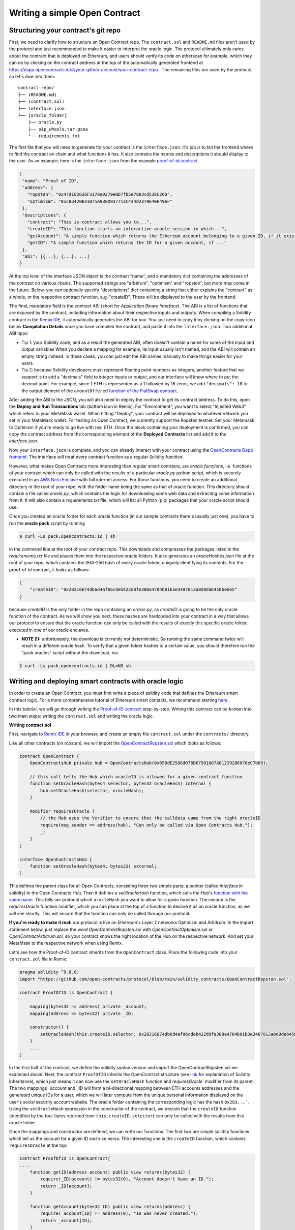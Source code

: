 Writing a simple Open Contract
====================================

Structuring your contract's git repo
------------------------------------

First, we need to clarify how to structure an Open Contract repo. The ``contract.sol`` and ``README.md`` files aren't used by the protocol and just recommended to make it easier to interpret the oracle logic. The protocol ultimately only cares about the contract that is deployed on Ethereum, and users should verify its code on etherscan for example, which they can do by clicking on the contract address at the top of the automatically generated frontend at https://dapp.opencontracts.io/#/your-github-account/your-contract-repo . The remaining files *are* used by the protocol, so let's dive into them:

::

    contract-repo/
    ├── (README.md)
    ├── (contract.sol)
    ├── interface.json
    └── [oracle_folder]
        ├── oracle.py
        ├── pip_wheels.tar.gzaa
        └── requirements.txt

The first file that you will need to generate for your contract is the ``interface.json``.
It's job is to tell the frontend where to find the contract on chain and what functions it has. It also contains the names and descriptions it should display to the user. As an example, here is the ``interface.json`` from the example `proof-of-id
contract <https://github.com/open-contracts/proof-of-id>`_. 

.. code-block:: json

 {
  "name": "Proof of ID",
  "address": {
    "ropsten": "0x47d162636F3178e0279eBD7fb5e7803cd538C260",
    "optimism": "0xcB3420B31B75a938D937713C434d2379640E496F"
  },
  "descriptions": {
    "contract": "This is contract allows you to...",
    "createID": "This function starts an interactive oracle session in which...",
    "getAccount": "A simple function which returns the Ethereum account belonging to a given ID, if it exists.",
    "getID": "A simple function which returns the ID for a given account, if ..."
  },
  "abi": [{...}, {...}, ...]
 }

At the top level of the interface JSON object is the contract "name", and a mandatory dict containing the addresses of the contract on various chains. The supported strings are "arbitrum", "optimism" and "ropsten", but more may come in the future. Below, you can optionally specify "descriptions" dict containing a string that either explains the "contract" as a whole, or the respective contract function, e.g. "createID". These will be displayed to the user by the frontend. 

The final, mandatory field is the contract ABI (short for *Application Binary Interface*). The ABI is a list of functions that are exposed by the contract, including information about their respective inputs and outputs. When compiling a Solidity contract in the `Remix IDE <https://remix.ethereum.org/>`_, it automatically generates the ABI for you. You just need to copy it by clicking on the copy-icon below **Compilation Details** once you have compiled the contract, and paste it into the ``ìnterface.json``. Two additional ABI tipps:

* Tip 1: your Solidity code, and as a result the generated ABI, often doesn't contain a name for some of the input and output variables When you declare a mapping for example, its input usually isn't named, and the ABI will contain an empty string instead. In these cases, you can just edit the ABI names manually to make things easier for your users.
* Tip 2: because Solidity developers must represent floating point numbers as integers, another feature that we support is to add a "decimals" field to integer inputs or output, and our interface will know where to put the decimal point. For example, since 1 ETH is represented as a 1 followed by 18 zeros, we add ``"decimals": 18`` to the output element of the ``amountOffered`` `function of the FiatSwap contract <https://github.com/open-contracts/fiat-swap/blob/849e81eee05498536aeed8683d6ae977c82db1fd/interface.json#L160/>`_. 

After adding the ABI to the JSON, you will also need to deploy the contract to get its contract address.
To do this, open the **Deploy and Run Transactions** tab (bottom icon in Remix). For "Environment", you want to select "Injected Web3" which refers to your MetaMask wallet. When hitting "Deploy", your contract will be deployed to whatever network you set in your MetaMask wallet. For testing an Open Contract, we currently support the Ropsten testnet. Set your Metamask to Optimism if you're ready to go live with real ETH. Once the block containing your deployment is confirmed, you can copy the contract address from the corresponding element of the **Deployed Contracts** list and add it to the `interface.json`.

Now your ``interface.json`` is complete, and you can already interact with your contract using the `OpenContracts Dapp frontend <https://dapp.opencontracts.io>`_. The interface will treat every contract function as a regular Solidity function. 

However, what makes Open Contracts more interesting than regular smart contracts, are *oracle functions*, i.e. functions of your contract which can only be called with the results of a particular `oracle.py` python script, which is securely executed in an `AWS Nitro Enclave <https://aws.amazon.com/ec2/nitro/nitro-enclaves/>`_ with full internet access. For those functions, you need to create an additional directory in the root of your repo, with the folder name being the same as that of oracle function. This directory
should contain a file called `oracle.py`, which contains the logic for downloading some web data and extracting some information from it. It will also
contain a `requirements.txt` file, which will list all Python (pip) packages that your oracle script should use.

Once you created an oracle folder for each oracle function (in our sample contracts there's usually just one), you have to run the **oracle pack** script by running

.. code-block:: console

  $ curl -Ls pack.opencontracts.io | sh

in the command line at the root of your contract repo. This downloads and compresses the packages listed in the `requirements.txt` file and places them into the respective oracle folders. It also generates an `oracleHashes.json` file at the root of your repo, which contains the SHA-256 hash of every oracle folder, uniquely identifying its contents. For the proof-of-id contract, it looks as follows:

.. code-block:: json

  {
      "createID": "0x28316674db6d4af06cdeb422d0fe308a4704b01b3e3487813a0d9dab458be665"
  }

because `createID` is the only folder in the repo containing an `oracle.py`, as `createID` is going to be the only oracle function of the contract. As we will show you next, these hashes are hardcoded into your contract in a way that allows our protocol to ensure that the oracle function can only be called with the results of exactly this specific oracle folder, executed in one of our oracle enclaves.

* **NOTE (!):** unfortunately, the download is currently not deterministic. So running the same command twice will result in a different oracle hash. To verify that a given folder hashes to a certain value, you should therefore run the "pack oracles" script without the download, via:

.. code-block:: console

  $ curl -Ls pack.opencontracts.io | DL=NO sh

.. _writing-deploying:

Writing and deploying smart contracts with oracle logic
-------------------------------------------------------
In order to create an Open Contract, you must first write a piece of solidity code that
defines the Ethereum smart contract logic. For a more comprehensive tutorial of
Ethereum smart contacts, we recommend starting `here <https://docs.soliditylang.org/en/v0.7.4/solidity-by-example.html>`_.

In this tutorial, we will go through writing the `Proof-of-ID contract <https://github.com/open-contracts/proof-of-id/blob/main/contract.sol>`_ step-by-step.
Writing this contract can be broken into two main steps: writing the ``contract.sol`` and writing the oracle logic.

**Writing contract.sol**

First, navigate to `Remix IDE <https://remix.ethereum.org/>`_ in your browser, and create an empty file
``contract.sol`` under the ``contracts/`` directory.

Like all other contracts (on ropsten), we will import the `OpenContractRopsten.sol <https://github.com/open-contracts/ethereum-protocol/blob/main/solidity_contracts/OpenContractRopsten.sol>`_ which looks as follows:

.. code-block:: solidity

    contract OpenContract {
        OpenContractsHub private hub = OpenContractsHub(0x059dE2588d076B67901b07A81239286076eC7b89);

        // this call tells the Hub which oracleID is allowed for a given contract function
        function setOracleHash(bytes4 selector, bytes32 oracleHash) internal {
            hub.setOracleHash(selector, oracleHash);
        }

        modifier requiresOracle {
            // the Hub uses the Verifier to ensure that the calldata came from the right oracleID
            require(msg.sender == address(hub), "Can only be called via Open Contracts Hub.");
            _;
        }
    }
    
    interface OpenContractsHub {
        function setOracleHash(bytes4, bytes32) external;
    }


This defines the parent class for all Open Contracts, consisting three two simple parts: a pointer (called *interface* in solidity) to the Open Contracts Hub. Then it defines a `setOracleHash` function, which calls the Hub's `function with the same name <https://github.com/open-contracts/ethereum-protocol/blob/99e3d47be68f253dd78a60c0f05e6a3279bf8a47/solidity_contracts/Hub.sol#L19/>`_. This tells our protocol which ``oracleHash`` you want to allow for a given function.
The second is the `requiresOracle` function modifier, which you can place at the top of a function to declare it as an oracle function, as we will see shortly. This will ensure that the function can only be called through our protocol.

**If you're ready to make it real:** our protocol is live on Ethereum's Layer 2 networks Optimism and Arbitrum. In the import statement below, just replace the word `OpenContractRopsten.sol` with `OpenContractOptimism.sol` or `OpenContractArbitrum.sol`, so your contract knows the right location of the Hub on the respective network. And set your MetaMask to the respective network when using Remix.

Let's see how the Proof-of-ID contract inherits from the ``OpenContract`` class. Place the following code into your ``contract.sol`` file in Remix:

.. code-block:: solidity

    pragma solidity ^0.8.0;
    import "https://github.com/open-contracts/protocol/blob/main/solidity_contracts/OpenContractRopsten.sol";

    contract ProofOfID is OpenContract {

        mapping(bytes32 => address) private _account;
        mapping(address => bytes32) private _ID;

        constructor() {
            setOracleHash(this.createID.selector, 0x28316674db6d4af06cdeb422d0fe308a4704b01b3e3487813a0d9dab458be665);
        }
        ....
    }


In the first half of the contract, we define the solidity syntax version and import the OpenContractRopsten.sol we examined above.
Next, the contract ``ProofOfID`` inherits the OpenContract structure
(see `link <https://www.tutorialspoint.com/solidity/solidity_inheritance.htm>`_ for 
explanation of Solidity inheritance), which just means it can now use the ``setOracleHash`` function and `requiresOracle`` modifier from its parent. The two mappings _account and _ID will form a bi-directional mapping between ETH accounts addresses and the generated unique IDs for a user, which we will later compute from the unique personal information displayed on the user's social security account website. The oracle folder containing the corresponding logic has the hash ``0x283...```. Using the ``setOracleHash`` expression in the constructor of the contract, we declare that the ``createID`` function (identified by the four bytes returned from ``this.createID.selector``) can only be called with the results from this oracle folder.

Once the mappings and constructor are defined, we can write our functions.
The first two are simple solidity functions which tell us the account for a given ID and vice versa. 
The interesting one is the ``createID`` function, which contains ``requiresOracle`` at the top:

.. code-block:: solidity

    contract ProofOfID is OpenContract{
    ....
        function getID(address account) public view returns(bytes32) {
            require(_ID[account] != bytes32(0), "Account doesn't have an ID.");
            return _ID[account];
        }

        function getAccount(bytes32 ID) public view returns(address) {
            require(_account[ID] != address(0), "ID was never created.");
            return _account[ID];
        }

        function createID(address user, bytes32 ID) public requiresOracle { 
            _ID[_account[ID]] = bytes32(0);
            _account[ID] = user;
            _ID[user] = ID;
        }
    }

This function allows accounts to register a new ID, updating the ``_ID`` and ``_account`` mappings accordingly. The ``requiresOracle`` modifier makes 
sure that this function can only be called by the Hub, which in turn makes sure that the results it forwards were computed by an oracle with the hash ``0x283..``.


Implementing the oracle logic and include it in your repo
---------------------------------------------------------

Last but not least, the `oracle.py <https://github.com/open-contracts/proof-of-id/blob/main/createID/oracle.py>`_ script is the key feature
of the OpenContracts protocol: the ability to condition smart contracts on real-world information which is by the oracle enclave. 

For the Proof-of-ID contract, this script will instruct the user to log into and save their social security account website, then parse its html to extract their personal information, and compute their personal ID from it.

To use this platform, the script imports the ``opencontracts`` module which (currently) only exists
`inside the enclave <https://github.com/open-contracts/enclave-protocol/blob/main/oracle_enclave/user/opencontracts.py#L83>`_, and exposes the a few special Open Contracts features. Otherwise, the script can of course import all other python modules that are contained in standard python (such as ``re``) or in `requirements.txt` (such as ``bs4``).

Next, in every oracle script, an ``with opencontracts.session() as session:`` context manager is opened to give the script access to the enclave user API, and forward errors to the user wheverer possible. The ``session`` object contains the following special functions:

* ``session.print(message)``: Displays a message to the user
* ``session.interactive_browser(url, parser, instructions)``: Creates an interactive browsing session in which the user controls a chrome instance inside the enclave, is instructed to navigate somewhere and save the result.
* ``session.keccak(*args, types)``: Computes Solidity's version of SHA-256 called "keccack", wrapping ethereum's ``eth_utils.keccak`` package
* ``session.expect_delay(seconds, message)``: Displays a loading bar to the user, with a message to the user why they have to wait
* ``session.user()``: Returns the user's ETH address after being verified by the enclave (by letting them sign a random string)
* ``session.submit(*args, types, function_name)``: Calls the oracle function in the smart contract with the final results

The ``oracle.py`` file of the Proof-of-ID contract begins as follows:

.. code-block:: python

    import opencontracts
    from bs4 import BeautifulSoup
    import re
    
    with opencontracts.session() as session:
      session.print(f'Proof of ID started running in enclave!')
      
      instructions = """
      1) Log into your account
      2) Navigate to 'My Profile'
      3) Click 'Submit'
      """
      
      def parser(url, html):
        target_url = "https://secure.ssa.gov/myssa/myprofile-ui/main"
        assert url == target_url, f"You clicked 'Submit' on '{url}', but should do so on '{target_url}'."
        strings = list(BeautifulSoup(html).strings)
        for key, value in zip(strings[:-1],strings[1:]):
          if key.startswith("Name:"): name = value.strip()
          if key.startswith("SSN:"): last4ssn = int(re.findall('[0-9]{4}', value.strip())[0])
          if key.startswith("Date of Birth:"): bday = value.strip()
        return name, bday, last4ssn
      
      name, bday, last4ssn = session.interactive_browser('https://secure.ssa.gov/RIL/', parser, instructions)

After importing everything and opening the context manager, we define the ``instructions`` for the user and a ``parser`` function, which takes as input a ``url`` string a ``html`` string, performs the necessary checks and parses the info we need. The external ``BeautifulSoup`` package makes this very easy. Both the ``parser`` and the ``instructions`` are passed to the ``session.interactive_browser`` function. The instructions are displayed to the user. Everytime they hit save, the parser is executed over their current html. If it throws an error, the error message is displayed to the user. If it doesn't, the browser closes and the results are returned.

Next, we compute the user's ID from their private details:

.. code-block:: python

   ...
   with opencontracts.enclave_backend() as enclave:
      ...
      
      # we divide all 10000 possible last4ssn into 32 random buckets, by using only the last 5=log2(32) bits
      # so last4ssn isn't revealed even if ssn_bucket can be reverse-engineered from ID
      ssn_bucket = int(session.keccak(last4ssn, types=('uint256',))[-1]) % 32
      ID = session.keccak(name, bday, ssn_bucket, types=('string', 'string', 'uint8'))  
      
      # publishing your SSN reveals that last4ssn was one of the following possibilites:
      possibilities = list()
      session.expect_delay(8, "Computing ID...")
      for possibility in range(10000):
        bucket = int(session.keccak(possibility, types=("uint256",))[-1]) % 32
        if bucket == ssn_bucket: possibilities.append(str(possibility).zfill(4))
      n = len(possibilities)
    
      warning = f'Computed your ID: {"0x" + ID.hex()}, which may reveal your name ({name}), birthday ({bday})'
      session.print(warning + f' and that your last 4 SSN digits are one of the following {n} possibilites: {possibilities}')
      
      session.submit(session.user(), ID, types=('address', 'bytes32',), function_name='createID')

Since this contract is a bit privacy sensitive, we also display a warning to the user telling them exactly what sensitive information might be revealed by submitting their ID to the public blockchain. It may reveal their name and birthday, but doesn't reveal their last 4 ssn digits, only reduces the possibilities for those 4 digits from 10000 to around 300.

Finally, it submits the result to the ``createID`` function, which stores the mapping from the user's ETH account to their newly-generated unique ID.

Congrats! You have completed the walkthrough of the first Open Contract!
Join our `Discord <https://discord.gg/5X74aw2q>`_ community to get developer support and build some contracts together! 

